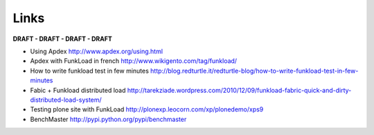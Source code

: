 Links
=======

**DRAFT - DRAFT - DRAFT - DRAFT**

* Using Apdex http://www.apdex.org/using.html

* Apdex with FunkLoad in french http://www.wikigento.com/tag/funkload/

* How to write funkload test in few minutes http://blog.redturtle.it/redturtle-blog/how-to-write-funkload-test-in-few-minutes

* Fabic + Funkload distributed load http://tarekziade.wordpress.com/2010/12/09/funkload-fabric-quick-and-dirty-distributed-load-system/

* Testing plone site with FunkLoad http://plonexp.leocorn.com/xp/plonedemo/xps9

* BenchMaster http://pypi.python.org/pypi/benchmaster
